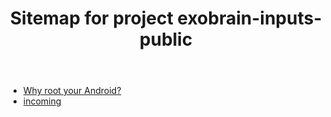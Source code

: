 #+TITLE: Sitemap for project exobrain-inputs-public
- [[file:why-root.org][Why root your Android?]]
- [[file:incoming.org][incoming]]
